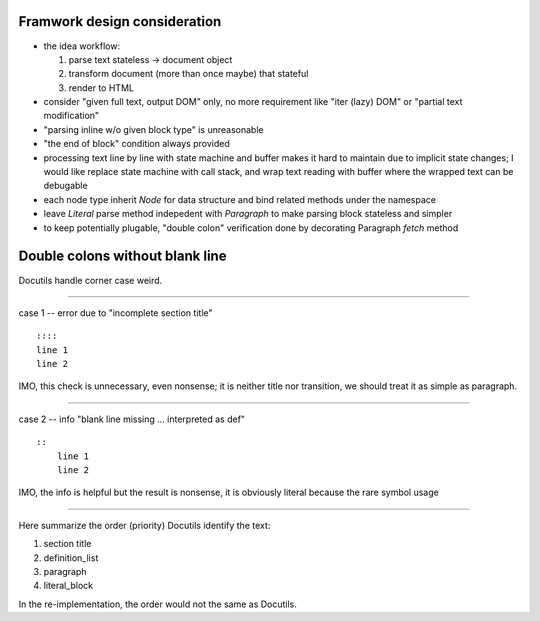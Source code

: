 ========================================
Framwork design consideration
========================================

*   the idea workflow:

    1.  parse text stateless → document object
    2.  transform document (more than once maybe) that stateful
    3.  render to HTML

*   consider "given full text, output DOM" only,
    no more requirement like "iter (lazy) DOM" or "partial text modification"

*   "parsing inline w/o given block type" is unreasonable

*   "the end of block" condition always provided

*   processing text line by line with state machine and buffer
    makes it hard to maintain due to implicit state changes;
    I would like replace state machine with call stack,
    and wrap text reading with buffer
    where the wrapped text can be debugable

*   each node type inherit `Node` for data structure
    and bind related methods under the namespace

*   leave `Literal` parse method indepedent with `Paragraph`
    to make parsing block stateless and simpler

*   to keep potentially plugable, "double colon" verification done by
    decorating Paragraph `fetch` method


========================================
Double colons without blank line
========================================

Docutils handle corner case weird.

----

case 1 -- error due to "incomplete section title" ::

    ::::
    line 1
    line 2

IMO, this check is unnecessary, even nonsense;
it is neither title nor transition,
we should treat it as simple as paragraph.

----

case 2 -- info "blank line missing ... interpreted as def" ::

    ::
        line 1
        line 2

IMO, the info is helpful but the result is nonsense,
it is obviously literal because the rare symbol usage

----

Here summarize the order (priority) Docutils identify the text:

#.   section title
#.   definition_list
#.   paragraph
#.   literal_block

In the re-implementation, the order would not the same as Docutils.
